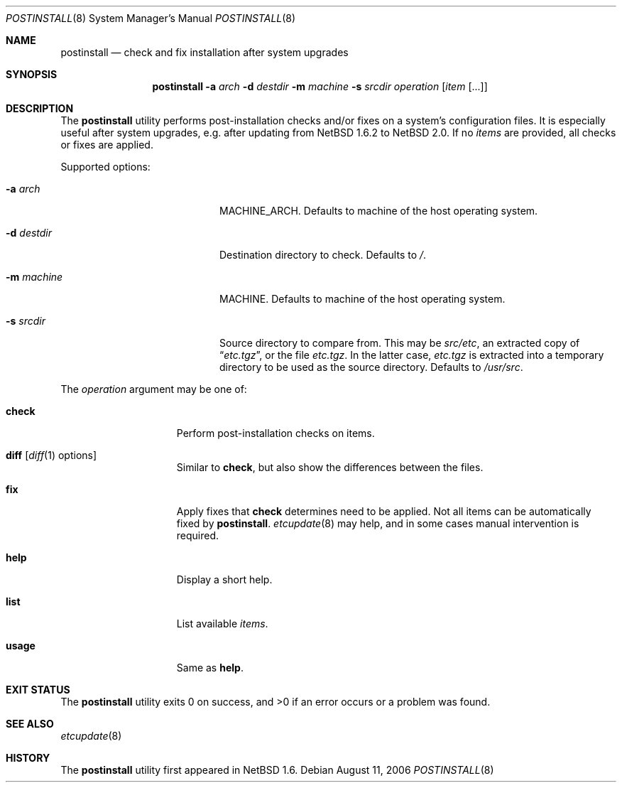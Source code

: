 .\"	$NetBSD: postinstall.8,v 1.3.2.2 2006/09/02 23:44:43 riz Exp $
.\"
.\" Copyright (c) 2005 The NetBSD Foundation, Inc.
.\" All rights reserved.
.\"
.\" This code is derived from software contributed to The NetBSD Foundation
.\" by Thomas Klausner.
.\"
.\" Redistribution and use in source and binary forms, with or without
.\" modification, are permitted provided that the following conditions
.\" are met:
.\" 1. Redistributions of source code must retain the above copyright
.\"    notice, this list of conditions and the following disclaimer.
.\" 2. Redistributions in binary form must reproduce the above copyright
.\"    notice, this list of conditions and the following disclaimer in the
.\"    documentation and/or other materials provided with the distribution.
.\" 3. All advertising materials mentioning features or use of this software
.\"    must display the following acknowledgement:
.\"        This product includes software developed by the NetBSD
.\"        Foundation, Inc. and its contributors.
.\" 4. Neither the name of The NetBSD Foundation nor the names of its
.\"    contributors may be used to endorse or promote products derived
.\"    from this software without specific prior written permission.
.\"
.\" THIS SOFTWARE IS PROVIDED BY THE NETBSD FOUNDATION, INC. AND CONTRIBUTORS
.\" ``AS IS'' AND ANY EXPRESS OR IMPLIED WARRANTIES, INCLUDING, BUT NOT LIMITED
.\" TO, THE IMPLIED WARRANTIES OF MERCHANTABILITY AND FITNESS FOR A PARTICULAR
.\" PURPOSE ARE DISCLAIMED.  IN NO EVENT SHALL THE FOUNDATION OR CONTRIBUTORS
.\" BE LIABLE FOR ANY DIRECT, INDIRECT, INCIDENTAL, SPECIAL, EXEMPLARY, OR
.\" CONSEQUENTIAL DAMAGES (INCLUDING, BUT NOT LIMITED TO, PROCUREMENT OF
.\" SUBSTITUTE GOODS OR SERVICES; LOSS OF USE, DATA, OR PROFITS; OR BUSINESS
.\" INTERRUPTION) HOWEVER CAUSED AND ON ANY THEORY OF LIABILITY, WHETHER IN
.\" CONTRACT, STRICT LIABILITY, OR TORT (INCLUDING NEGLIGENCE OR OTHERWISE)
.\" ARISING IN ANY WAY OUT OF THE USE OF THIS SOFTWARE, EVEN IF ADVISED OF THE
.\" POSSIBILITY OF SUCH DAMAGE.
.\"
.Dd August 11, 2006
.Dt POSTINSTALL 8
.Os
.Sh NAME
.Nm postinstall
.Nd check and fix installation after system upgrades
.Sh SYNOPSIS
.Nm postinstall
.Fl a Ar arch
.Fl d Ar destdir
.Fl m Ar machine
.Fl s Ar srcdir
.Ar operation
.Op Ar item Op ...
.Sh DESCRIPTION
The
.Nm
utility performs post-installation checks and/or fixes on a system's
configuration files.
It is especially useful after system upgrades, e.g. after updating
from
.Nx 1.6.2
to
.Nx 2.0 .
If no
.Ar items
are provided, all checks or fixes are applied.
.Pp
Supported options:
.Bl -tag -width XsXsrcdirXXX -offset indent
.It Fl a Ar arch
MACHINE_ARCH.
Defaults to machine of the host operating system.
.It Fl d Ar destdir
Destination directory to check.
Defaults to
.Pa / .
.It Fl m Ar machine
MACHINE.
Defaults to machine of the host operating system.
.It Fl s Ar srcdir
Source directory to compare from.
This may be
.Pa src/etc ,
an extracted copy of
.Dq Pa etc.tgz ,
or the file
.Pa etc.tgz .
In the latter case,
.Pa etc.tgz
is extracted into a temporary directory to be used
as the source directory.
Defaults to
.Pa /usr/src .
.El
.Pp
The
.Ar operation
argument may be one of:
.Bl -tag -width usageXX -offset indent
.It Cm check
Perform post-installation checks on items.
.It Cm diff Op Xr diff 1 options
Similar to
.Cm check ,
but also show the differences between the files.
.It Cm fix
Apply fixes that
.Cm check
determines need to be applied.
Not all items can be automatically fixed by
.Nm .
.Xr etcupdate 8
may help, and in some cases manual intervention is required.
.It Cm help
Display a short help.
.It Cm list
List available
.Ar items .
.It Cm usage
Same as
.Cm help .
.El
.Sh EXIT STATUS
The
.Nm
utility exits 0 on success, and \*[Gt]0 if an error occurs
or a problem was found.
.Sh SEE ALSO
.Xr etcupdate 8
.Sh HISTORY
The
.Nm
utility first appeared in
.Nx 1.6 .
